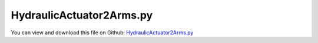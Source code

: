 
.. _examples-hydraulicactuator2arms:

*************************
HydraulicActuator2Arms.py
*************************

You can view and download this file on Github: `HydraulicActuator2Arms.py <https://github.com/jgerstmayr/EXUDYN/tree/master/main/pythonDev/Examples/HydraulicActuator2Arms.py>`_

.. code-block:: python
   :linenos:

   #+++++++++++++++++++++++++++++++++++++++++++++++++++++++++++++++++++++++++++++
   # This is an EXUDYN example
   #
   # Details:  A two arm mechanism is actuated by the HydraulicActuatorSimple;
   #           The actuator contains internal dynamics based on GenericODE1 node
   #
   # Author:   Johannes Gerstmayr
   # Date:     2022-06-16
   #
   # Copyright:This file is part of Exudyn. Exudyn is free software. You can redistribute it and/or modify it under the terms of the Exudyn license. See 'LICENSE.txt' for more details.
   #
   #+++++++++++++++++++++++++++++++++++++++++++++++++++++++++++++++++++++++++++++
   
   import exudyn as exu
   from exudyn.utilities import * #includes itemInterface and rigidBodyUtilities
   import exudyn.graphics as graphics #only import if it does not conflict
   
   #import numpy as np
   from math import sin, cos, sqrt,pi
   
   SC = exu.SystemContainer()
   mbs = SC.AddSystem()
   
   L = 1    #x-dim of arm 
   b = 0.1  #y-dim of arm 
   addArm2 = True
   
   #+++++++++++++++++++++++++++++++++++++++++++++++++++++++++++++++++++++++++++++++++
   #one arm mechanism
   background = [graphics.CheckerBoard(point=[L,0,-2*b],size=5)]
   background += [graphics.Cylinder(pAxis=[0,-0.25*L-0.5*b,-0.5*b], vAxis= [0,0,1.*b], radius = 0.25*b, 
                                        color= graphics.color.grey, addEdges=True, nTiles=32)]
   
   oGround=mbs.AddObject(ObjectGround(referencePosition= [0,0,0], visualization=VObjectGround(graphicsData= background)))
   massRigid = 12*10
   inertiaRigid = massRigid/12*(L)**2
   g = 9.81    # gravity
   
   #++++++++++++++++++++++++++++++++++++++++++++++++++++++++++++++++++++++++++++++++++++++++++++++++++++++
   #++++++++++++++++++++++++++++++++++++++++++++++++++++++++++++++++++++++++++++++++++++++++++++++++++++++
   #arm1
   #graphics for arm1
   colCyl = graphics.color.orange
   colArm = graphics.color.dodgerblue
   graphicsList = [graphics.Brick(size= [L,0.75*b,1.4*b], color= colArm, addEdges=True)]
   
   graphicsList += [graphics.Cylinder(pAxis=[-0.5*L,0,-0.75*b], vAxis= [0,0,1.5*b], radius = 0.55*b, 
                                        color= colArm, addEdges=True, nTiles=32)]
   
   graphicsList += [graphics.Cylinder(pAxis=[-0.5*L,0,-0.8*b], vAxis= [0,0,1.6*b], radius = 0.25*b, 
                                        color= graphics.color.grey, addEdges=True, nTiles=32)]
   
   #bolt
   graphicsList += [graphics.Cylinder(pAxis=[-0.25*L,-0.5*b,-0.7*b], vAxis= [0,0,1.4*b], radius = 0.15*b, 
                                        color= graphics.color.grey, addEdges=True, nTiles=32)]
   
   graphicsList += [graphics.Cylinder(pAxis=[-0.25*L,-0.5*b,-0.6*b], vAxis= [0,0,0.25*b], radius = 0.3*b, 
                                        color= colArm, addEdges=True, nTiles=32)]
   graphicsList += [graphics.Cylinder(pAxis=[-0.25*L,-0.5*b, 0.6*b], vAxis= [0,0,-0.25*b], radius = 0.3*b, 
                                        color= colArm, addEdges=True, nTiles=32)]
   
   if addArm2:
       graphicsList += [graphics.Cylinder(pAxis=[ 0.25*L,-0.5*b,-0.7*b], vAxis= [0,0,1.4*b], radius = 0.15*b, 
                                            color= graphics.color.grey, addEdges=True, nTiles=32)]
   
       graphicsList += [graphics.Cylinder(pAxis=[ 0.25*L,-0.5*b,-0.6*b], vAxis= [0,0,0.25*b], radius = 0.3*b, 
                                            color= colArm, addEdges=True, nTiles=32)]
       graphicsList += [graphics.Cylinder(pAxis=[ 0.25*L,-0.5*b, 0.6*b], vAxis= [0,0,-0.25*b], radius = 0.3*b, 
                                            color= colArm, addEdges=True, nTiles=32)]
   
   #+++++++++++++++++++++++++++++++++++++++++++++++++++
   
   #print(graphicsList)
   nRigid = mbs.AddNode(Rigid2D(referenceCoordinates=[0.5*L,0,0], initialVelocities=[0,0,0]));
   oRigid = mbs.AddObject(RigidBody2D(physicsMass=massRigid, physicsInertia=inertiaRigid,nodeNumber=nRigid,
                                      visualization=VObjectRigidBody2D(graphicsData= graphicsList)))
   
   mR1 = mbs.AddMarker(MarkerBodyPosition(bodyNumber=oRigid, localPosition=[-0.5*L,0.,0.])) #support point
   mCOM1 = mbs.AddMarker(MarkerBodyPosition(bodyNumber=oRigid, localPosition=[ 0.,0.,0.])) 
   mR1end = mbs.AddMarker(MarkerBodyPosition(bodyNumber=oRigid, localPosition=[0.5*L,0.,0.])) #end point
   
   #add joint
   mG0 = mbs.AddMarker(MarkerBodyPosition(bodyNumber=oGround, localPosition=[0,0,0]))
   mbs.AddObject(RevoluteJoint2D(markerNumbers=[mG0,mR1]))
   
   mbs.AddLoad(Force(markerNumber = mCOM1, loadVector = [0, -massRigid*g, 0]))
   
   #%%+++++++++++++++++++++++++++++++++++++++++++++++++++++
   #add hydraulics actuator:
   mGH = mbs.AddMarker(MarkerBodyPosition(bodyNumber=oGround, localPosition=[0,-0.25*L-0.5*b,0.]))
   mRH = mbs.AddMarker(MarkerBodyPosition(bodyNumber=oRigid,  localPosition=[-0.25*L,-0.5*b,0.]))
   
   
   LH0 = sqrt(2*(0.25*L)**2) #zero length of actuator
   
   #hydraulics parameters:
   V0 = 1. #oil volume (could actually change ...)
   V1 = V0 #oil volume (could actually change ...)
   A=[0.01,0.01] #piston area side 1/2
   Eoil = 1e12
   Av1 = 1 #valve opening (factor)
   Av2 = 0.0 #valve opening (factor)
   Qn = 2e-5 #nominal flow
   pS = 200.*1e5 #system pressure (200bar)
   pT = 1e-16+0.*1e5   #tank pressure; 
   actuatorDamping = 2e5
   
   #ODE1 for pressures:
   nODE1 = mbs.AddNode(NodeGenericODE1(referenceCoordinates=[0,0],
                                       initialCoordinates=[2e6,2e6], #initialize with 20 bar
                                       numberOfODE1Coordinates=2))
   
   oHA = mbs.AddObject(HydraulicActuatorSimple(markerNumbers=[mGH, mRH],
                                               nodeNumbers=[nODE1],
                                               offsetLength=LH0, strokeLength=LH0*0.7, 
                                               chamberCrossSection0=A[0], chamberCrossSection1=A[1],
                                               hoseVolume0=V0, hoseVolume1=V1,
                                               valveOpening0=0, valveOpening1=0,
                                               oilBulkModulus=Eoil, actuatorDamping=actuatorDamping, nominalFlow=Qn, 
                                               systemPressure=pS, tankPressure=pT,
                                               useChamberVolumeChange=False,
                                               visualization=VHydraulicActuatorSimple(cylinderRadius= 0.55*b, rodRadius= 0.3*b,
                                                                                      baseMountLength = 0.4*b, baseMountRadius = 0.4*b,
                                                                                      rodMountRadius = 0.3*b, pistonLength = 0.2*b, pistonRadius = 0.5*b,
                                                                                      colorCylinder=colCyl, colorPiston=graphics.color.lightgrey),
                                               )) 
   
   
   #++++++++++++++++++++++++++++++++++++++++++++++++++++++++++++++++++++++++++++++++++++++++++++++++++++++
   #++++++++++++++++++++++++++++++++++++++++++++++++++++++++++++++++++++++++++++++++++++++++++++++++++++++
   #arm2
   #graphics for arm2
   oHA2 = -1
   if addArm2:
       graphicsList = [graphics.Brick(size= [L,0.75*b,1.4*b], color= colArm, addEdges=True)]
   
       graphicsList += [graphics.Cylinder(pAxis=[-0.5*L,0,-0.75*b], vAxis= [0,0,1.5*b], radius = 0.55*b, 
                                            color= colArm, addEdges=True, nTiles=32)]
   
       graphicsList += [graphics.Cylinder(pAxis=[-0.5*L,0,-0.8*b], vAxis= [0,0,1.6*b], radius = 0.25*b, 
                                            color= graphics.color.grey, addEdges=True, nTiles=32)]
   
       #bolt
       graphicsList += [graphics.Cylinder(pAxis=[-0.25*L,-0.5*b,-0.7*b], vAxis= [0,0,1.4*b], radius = 0.15*b, 
                                            color= graphics.color.grey, addEdges=True, nTiles=32)]
   
       graphicsList += [graphics.Cylinder(pAxis=[-0.25*L,-0.5*b,-0.6*b], vAxis= [0,0,0.25*b], radius = 0.3*b, 
                                            color= colArm, addEdges=True, nTiles=32)]
       graphicsList += [graphics.Cylinder(pAxis=[-0.25*L,-0.5*b, 0.6*b], vAxis= [0,0,-0.25*b], radius = 0.3*b, 
                                            color= colArm, addEdges=True, nTiles=32)]
       #+++++++++++++++++++++++++++++++++++++++++++++++++++
   
       #print(graphicsList)
       nRigid2 = mbs.AddNode(Rigid2D(referenceCoordinates=[1.*L,-0.5*L,-0.5*pi], initialVelocities=[0,0,0]));
       oRigid2 = mbs.AddObject(RigidBody2D(physicsMass=massRigid, physicsInertia=inertiaRigid,nodeNumber=nRigid2,
                                          visualization=VObjectRigidBody2D(graphicsData= graphicsList)))
   
       mR1 = mbs.AddMarker(MarkerBodyPosition(bodyNumber=oRigid2, localPosition=[-0.5*L,0.,0.])) #support point
       mCOM2 = mbs.AddMarker(MarkerBodyPosition(bodyNumber=oRigid2, localPosition=[ 0.,0.,0.])) 
   
       #add joint
       mbs.AddObject(RevoluteJoint2D(markerNumbers=[mR1end,mR1]))
   
       mbs.AddLoad(Force(markerNumber = mCOM2, loadVector = [0, -massRigid*g, 0]))
   
       #%%+++++++++++++++++++++++++++++++++++++++++++++++++++++
       #add hydraulics actuator:
       mH12 = mbs.AddMarker(MarkerBodyPosition(bodyNumber=oRigid, localPosition=[0.25*L,-0.5*b,0.]))
       mH2 = mbs.AddMarker(MarkerBodyPosition(bodyNumber=oRigid2,  localPosition=[-0.25*L,-0.5*b,0.]))
   
   
       LH02 = sqrt(2*(0.25*L-0.5*b)**2) #zero length of actuator
       
   
       #ODE1 for pressures:
       nODE1_2 = mbs.AddNode(NodeGenericODE1(referenceCoordinates=[0,0],
                                           initialCoordinates=[2e6,2e6], #initialize with 20 bar
                                           numberOfODE1Coordinates=2))
   
       oHA2 = mbs.AddObject(HydraulicActuatorSimple(markerNumbers=[mH12, mH2],
                                                   nodeNumbers=[nODE1_2],
                                                   offsetLength=LH02, strokeLength=LH02*0.7, 
                                                   chamberCrossSection0=A[0], chamberCrossSection1=A[1],
                                                   hoseVolume0=V0, hoseVolume1=V1,
                                                   valveOpening0=0, valveOpening1=0,
                                                   oilBulkModulus=Eoil, actuatorDamping=actuatorDamping, nominalFlow=Qn, 
                                                   systemPressure=pS, tankPressure=pT,
                                                   useChamberVolumeChange=False,
                                                   visualization=VHydraulicActuatorSimple(cylinderRadius= 0.45*b, rodRadius= 0.2*b,
                                                                                          baseMountLength = 0.3*b, baseMountRadius = 0.3*b,
                                                                                          rodMountRadius = 0.2*b, pistonLength = 0.1*b, pistonRadius = 0.4*b,
                                                                                          colorCylinder=colCyl, colorPiston=graphics.color.lightgrey),
                                                   )) 
   
   
   
   #add some simpistic trajectory and valve control
   def PreStepUserFunction(mbs, t):
       LHact = mbs.GetObjectOutput(oHA, variableType=exu.OutputVariableType.Distance)
       x = (max(0.5, min(1.5,(1-cos(t*pi*2*0.5))) ) - 0.5)*0.15+LH0
   
       Av0 = (x-LHact)*2 #valve position control ==> penalize set value LH0
       #print('Av0=',Av0)
       Av1 = -Av0
       mbs.SetObjectParameter(oHA, "valveOpening0", Av0)
       mbs.SetObjectParameter(oHA, "valveOpening1", Av1)
   
       if oHA2 != -1:
           LHact2 = mbs.GetObjectOutput(oHA2, variableType=exu.OutputVariableType.Distance)
           x = (max(0.5, min(1.5,(1-cos(2*t*pi*2*0.5))) ) - 0.5)*0.2+LH02
           #if t>2: x=LH0
   
           Av0 = (x-LHact2)*2 #valve position control ==> penalize set value LH0
           #print('Av0=',Av0)
           Av1 = -Av0
           mbs.SetObjectParameter(oHA2, "valveOpening0", Av0)
           mbs.SetObjectParameter(oHA2, "valveOpening1", Av1)
   
       return True
   
   mbs.SetPreStepUserFunction(PreStepUserFunction)
   
   
   sForce = mbs.AddSensor(SensorObject(objectNumber=oHA, storeInternal=True, outputVariableType=exu.OutputVariableType.Force))
   sDistance = mbs.AddSensor(SensorObject(objectNumber=oHA, storeInternal=True, outputVariableType=exu.OutputVariableType.Distance))
   sPressures = mbs.AddSensor(SensorNode(nodeNumber=nODE1, storeInternal=True, outputVariableType=exu.OutputVariableType.Coordinates))
   
   sForce2 = mbs.AddSensor(SensorObject(objectNumber=oHA2, storeInternal=True, outputVariableType=exu.OutputVariableType.Force))
   sDistance2 = mbs.AddSensor(SensorObject(objectNumber=oHA2, storeInternal=True, outputVariableType=exu.OutputVariableType.Distance))
   sPressures2 = mbs.AddSensor(SensorNode(nodeNumber=nODE1_2, storeInternal=True, outputVariableType=exu.OutputVariableType.Coordinates))
   
   sVelocity = mbs.AddSensor(SensorObject(objectNumber=oHA, storeInternal=True, outputVariableType=exu.OutputVariableType.Velocity))
   
   mbs.Assemble()
   
   #%%+++++++++++++++++++++++++++++++++++++++++++++++++++++
   
   simulationSettings = exu.SimulationSettings() #takes currently set values or default values
   
   
   tEnd = 30
   stepSize = 0.001
   simulationSettings.solutionSettings.sensorsWritePeriod = 2*stepSize
   simulationSettings.timeIntegration.numberOfSteps = int(tEnd/stepSize)
   simulationSettings.timeIntegration.endTime = tEnd
   simulationSettings.timeIntegration.startTime = 0
   simulationSettings.timeIntegration.newton.relativeTolerance = 1e-8*100 #10000
   simulationSettings.timeIntegration.newton.absoluteTolerance = 1e-10
   simulationSettings.timeIntegration.verboseMode = 1
   #simulationSettings.timeIntegration.simulateInRealtime = True #to see what happens ...
   
   simulationSettings.timeIntegration.newton.useModifiedNewton = True
   simulationSettings.timeIntegration.newton.numericalDifferentiation.minimumCoordinateSize = 1
   simulationSettings.timeIntegration.generalizedAlpha.spectralRadius = 0.5
   simulationSettings.displayStatistics = True
   
   simulationSettings.solutionSettings.solutionInformation = 'Hydraulic actuator test'
   
   SC.visualizationSettings.openGL.multiSampling = 4
   SC.visualizationSettings.openGL.lineWidth = 2
   SC.visualizationSettings.openGL.shadow = 0.5
   SC.visualizationSettings.window.renderWindowSize = [1600,1200]
   
   SC.renderer.Start()
   SC.renderer.DoIdleTasks()
   
   #use %timeit to measure time!
   mbs.SolveDynamic(simulationSettings, showHints=False)
   
   
   if True: #use this to reload the solution and use SolutionViewer
       SC.visualizationSettings.general.autoFitScene = False
       
       mbs.SolutionViewer() #can also be entered in IPython ...
   
   SC.renderer.Stop() #safely close rendering window!
   
   
   mbs.PlotSensor(sensorNumbers=[sForce,sForce2], components=[exudyn.plot.componentNorm]*2, labels=['connector force arm1','connector force arm1'], yLabel='force (N)', closeAll=True)
   mbs.PlotSensor(sensorNumbers=[sDistance,sDistance2], components=0)
   mbs.PlotSensor(sensorNumbers=[sPressures]*2+[sPressures2]*2, components=[0,1,0,1], labels=['p0 arm1', 'p1 arm1', 'p0 arm2', 'p1 arm2'], yLabel='pressure (N/m^2)')
   
   #p01 = mbs.GetSensorStoredData(sPressures)
   #p01[:,1] = A[0]*p01[:,1] - A[1]*p01[:,2]
   #mbs.PlotSensor(sensorNumbers=p01, components=0, labels=['differential hydraulic force'], yLabel='hydraulic force (N)')
   


